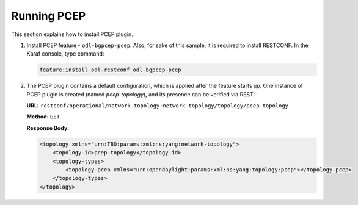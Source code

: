 .. _pcep-user-guide-running-pcep:

Running PCEP
============
This section explains how to install PCEP plugin.

1. Install PCEP feature - ``odl-bgpcep-pcep``.
   Also, for sake of this sample, it is required to install RESTCONF.
   In the Karaf console, type command:

   .. code-block:: console

      feature:install odl-restconf odl-bgpcep-pcep

2. The PCEP plugin contains a default configuration, which is applied after the feature starts up.
   One instance of PCEP plugin is created (named *pcep-topology*), and its presence can be verified via REST:

   **URL:** ``restconf/operational/network-topology:network-topology/topology/pcep-topology``

   **Method:** ``GET``

   **Response Body:**

   .. code-block:: xml

      <topology xmlns="urn:TBD:params:xml:ns:yang:network-topology">
          <topology-id>pcep-topology</topology-id>
          <topology-types>
              <topology-pcep xmlns="urn:opendaylight:params:xml:ns:yang:topology:pcep"></topology-pcep>
          </topology-types>
      </topology>
